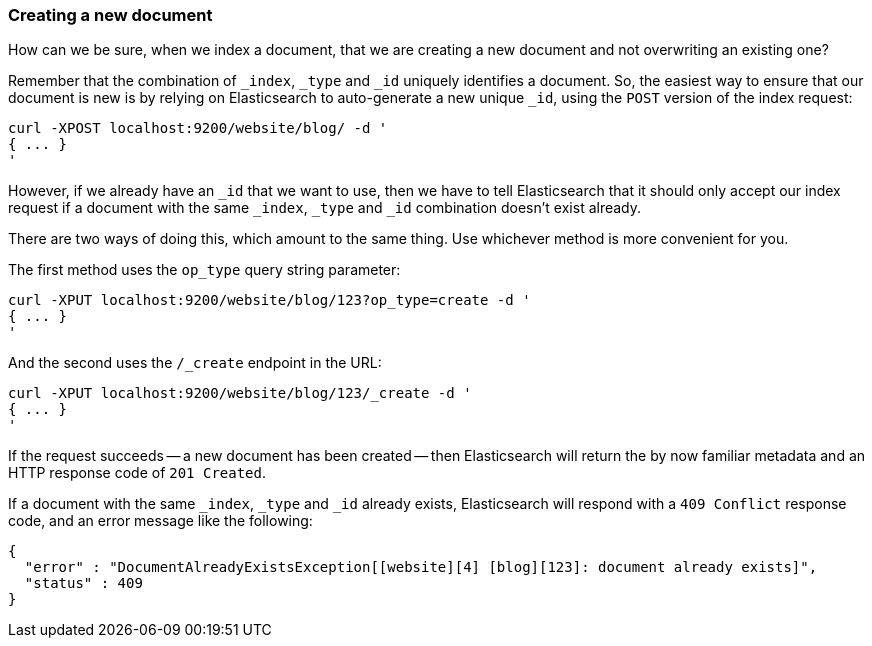 [[create-doc]]
=== Creating a new document

How can we be sure, when we index a document, that we are creating a new
document and not overwriting an existing one?

Remember that the combination of `_index`, `_type` and `_id` uniquely
identifies a document.  So, the easiest way to ensure that our document
is new is by relying on Elasticsearch to auto-generate a new unique `_id`,
using the `POST` version of the index request:

    curl -XPOST localhost:9200/website/blog/ -d '
    { ... }
    '

However, if we already have an `_id` that we want to use, then we have
to tell Elasticsearch that it should only accept our index request if
a document with the same `_index`, `_type` and `_id` combination
doesn't exist already.

There are two ways of doing this, which amount to the same thing. Use
whichever method is more convenient for you.

The first method uses the `op_type` query string parameter:

    curl -XPUT localhost:9200/website/blog/123?op_type=create -d '
    { ... }
    '

And the second uses the `/_create` endpoint in the URL:

    curl -XPUT localhost:9200/website/blog/123/_create -d '
    { ... }
    '

If the request succeeds -- a new document has been created -- then
Elasticsearch will return the by now familiar metadata
and an HTTP response code of `201 Created`.

If a document with the same `_index`, `_type` and `_id` already exists,
Elasticsearch will respond with a `409 Conflict` response code, and an
error message like the following:

    {
      "error" : "DocumentAlreadyExistsException[[website][4] [blog][123]: document already exists]",
      "status" : 409
    }
